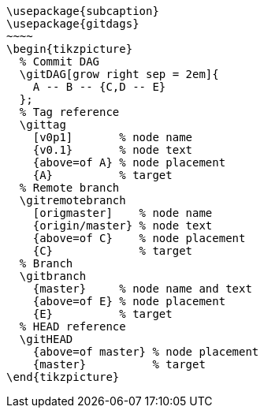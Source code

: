 [tikz,,svg,preamble=true]
----
\usepackage{subcaption}
\usepackage{gitdags}
~~~~
\begin{tikzpicture}
  % Commit DAG
  \gitDAG[grow right sep = 2em]{
    A -- B -- {C,D -- E}
  };
  % Tag reference
  \gittag
    [v0p1]       % node name
    {v0.1}       % node text
    {above=of A} % node placement
    {A}          % target
  % Remote branch
  \gitremotebranch
    [origmaster]    % node name
    {origin/master} % node text
    {above=of C}    % node placement
    {C}             % target
  % Branch
  \gitbranch
    {master}     % node name and text
    {above=of E} % node placement
    {E}          % target
  % HEAD reference
  \gitHEAD
    {above=of master} % node placement
    {master}          % target
\end{tikzpicture}
----